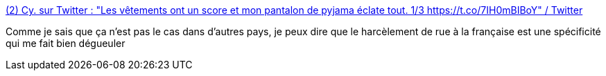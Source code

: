 :jbake-type: post
:jbake-status: published
:jbake-title: (2) Cy. sur Twitter : "Les vêtements ont un score et mon pantalon de pyjama éclate tout. 1/3 https://t.co/7IH0mBIBoY" / Twitter
:jbake-tags: france,féminisme,corps,culture,_mois_juin,_année_2020
:jbake-date: 2020-06-24
:jbake-depth: ../
:jbake-uri: shaarli/1593019435000.adoc
:jbake-source: https://nicolas-delsaux.hd.free.fr/Shaarli?searchterm=https%3A%2F%2Ftwitter.com%2FYeahCy%2Fstatus%2F1275487684656533504&searchtags=france+f%C3%A9minisme+corps+culture+_mois_juin+_ann%C3%A9e_2020
:jbake-style: shaarli

https://twitter.com/YeahCy/status/1275487684656533504[(2) Cy. sur Twitter : "Les vêtements ont un score et mon pantalon de pyjama éclate tout. 1/3 https://t.co/7IH0mBIBoY" / Twitter]

Comme je sais que ça n'est pas le cas dans d'autres pays, je peux dire que le harcèlement de rue à la française est une spécificité qui me fait bien dégueuler
